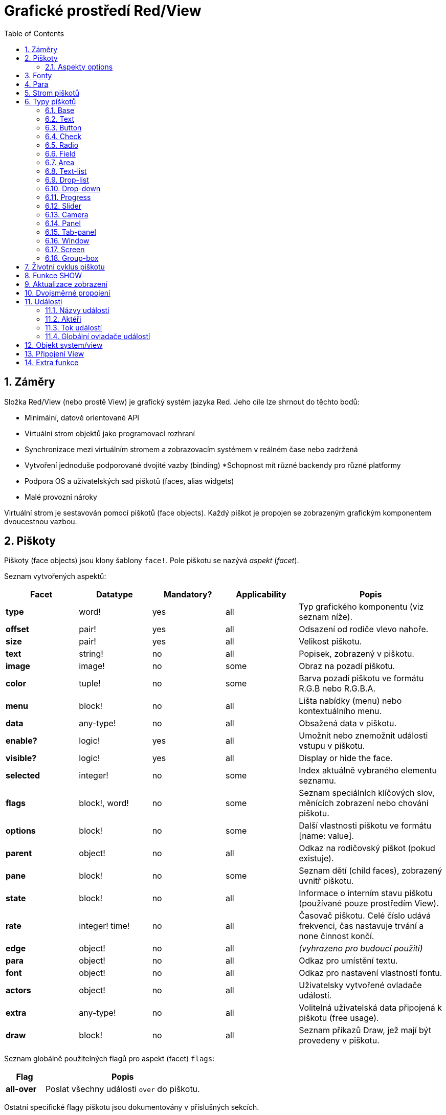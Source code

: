 = Grafické prostředí Red/View
:imagesdir: ../images
:toc:
:numbered:

== Záměry 

Složka Red/View (nebo prostě View) je grafický systém jazyka Red. Jeho cíle lze shrnout do těchto bodů:

* Minimální, datově orientované API
* Virtuální strom objektů jako programovací rozhraní
* Synchronizace mezi virtuálním stromem a zobrazovacím systémem v reálném čase nebo zadržená
* Vytvoření jednoduše podporované dvojité vazby (binding)
*Schopnost mít různé backendy pro různé platformy
* Podpora OS a uživatelských sad piškotů (faces, alias widgets)
* Malé provozní nároky

Virtuální strom je sestavován pomocí piškotů (face objects). Každý piškot je propojen se zobrazeným grafickým komponentem dvoucestnou vazbou.


== Piškoty 

Piškoty (face objects) jsou klony šablony `face!`. Pole piškotu se nazývá _aspekt_ (_facet_).

Seznam vytvořených aspektů:

[cols="1,1,1,1,2", options="header"]
|===

|Facet | Datatype | Mandatory? | Applicability | Popis

|*type*	| word!			| yes	|  all	| Typ grafického komponentu (viz seznam níže).
|*offset*	| pair!			| yes	|  all	| Odsazení od rodiče vlevo nahoře.
|*size*	| pair!			| yes	|  all	| Velikost piškotu.
|*text*	| string!		| no	|  all	| Popisek, zobrazený v piškotu.
|*image*	| image!		| no	|  some	| Obraz na pozadí piškotu.
|*color*	| tuple!		| no	|  some	| Barva pozadí piškotu ve formátu R.G.B nebo R.G.B.A.
|*menu*	| block! 		| no	|  all	| Lišta nabídky (menu) nebo kontextuálního menu.
|*data*	| any-type!		| no	|  all	| Obsažená data v piškotu.
|*enable?*	| logic!		| yes	|  all	| Umožnit nebo znemožnit události vstupu v piškotu. 
|*visible?*	| logic!		| yes	|  all	| Display or hide the face.
|*selected*	| integer! 		| no	|  some	| Index aktuálně vybraného elementu seznamu.
|*flags*	| block!, word!		| no	|  some	| Seznam speciálních klíčových slov, měnících zobrazení nebo chování piškotu.
|*options*	| block! 		| no	|  some	| Další vlastnosti piškotu ve formátu [name: value].
|*parent*	| object! 		| no	|  all	| Odkaz na rodičovský piškot (pokud existuje).
|*pane*	| block! 		| no	|  some	| Seznam dětí (child faces), zobrazený uvnitř piškotu.
|*state*	| block! 		| no	|  all	| Informace o interním stavu piškotu (používané pouze prostředím View).
|*rate*	| integer! time! | no	|  all	| Časovač piškotu. Celé číslo udává frekvenci, čas nastavuje trvání a none činnost končí.
|*edge*	| object! 		| no	|  all	| _(vyhrazeno pro budoucí použití)_
|*para*	| object! 		| no	|  all	| Odkaz pro umístění textu.
|*font*	| object! 		| no	|  all	| Odkaz pro nastavení vlastností fontu.
|*actors*	| object!		| no	|  all	| Uživatelsky vytvořené ovladače událostí. 
|*extra*	| any-type!		| no	|  all	| Volitelná uživatelská data připojená k piškotu (free usage).
|*draw*	| block! 		| no	|  all	| Seznam příkazů Draw, jež mají být provedeny v piškotu.

|===

Seznam globálně použitelných flagů pro aspekt (facet) `flags`:

[cols="1,4", options="header"]
|===

|Flag | Popis
|*all-over* | Poslat všechny události `over` do piškotu.
|===

Ostatní specifické flagy piškotu jsou dokumentovány v příslušných sekcích.

Poznámky:

* Nepovinné aspekty pole) mohou být nastaveny na`none`.
* `offset` a `size` se uvádějí v  pixelech
* `offset` a `size` mohou být někdy před zobrazením nastaveny na `none`; prostředí View zajistí nastavení těchto hodnot (jako u panelu v typu `tab-panel`).
* Pořadí zobrazení (from back to front): color, image, text, draw.

Nový piškot se vytvoří klonováním objektu face! doplněném alespoň jedním názvem `typu`.

    button: make face! [type: 'button]

Jakmile je piškot vytvořen, nelze měnit pole `type`.

=== Aspekty options 

Aspekt (facet) `options` obsahuje volitelné aspekty, používané pro specifické chování:

[cols="1,4", options="header"]
|===

|Option | Popis

|*drag&#8209;on* | Možnými aspekty jsou: 'down, 'mid-down, 'alt-down, 'aux-down. Používá se pro uplatnění operace drag'n drop.
|===
	
== Fonty 

Objekty fontů jsou klony šablony `font!`. Na jeden font může odkazovat jeden či více piškotů, umožňujíc tak kontrolu vlastností skupiny piškotů z jediného místa.

[cols="1,1,1,3", options="header"]
|===

|Facet | Datatye | Mandatory? | Popis

|*name*	| string!		| no	| Platný název fontu, instalovaného v OS.
|*size*	| integer!		| no	| Velikost fontu v bodech (points).
|*style*	| word!, block!		| no	| Styl nebo blok stylů.
|*angle*	| integer!		| yes	| Sklon textu ve stupních (default is 0).
|*color*	| tuple!		| yes	| Barva fontu ve formátu R.G.B nebo R.G.B.A.
|*anti-alias?	| logic!, word!		| no	| Režim vyhlazení (anti-aliasing mode - active/inactive nebo specielní).  
|*shadow*	| _(reserved_		| no	| _(vyhrazeno pro budoucí použití)_
|*state*	| block!		| no	| Informace o interním stavu piškotu _(používané pouze prostředím View)_.
|*parent*	| block!		| no	| Interní odkaz na rodičovský piškot _(používané pouze prostředím View)_.
|===

Poznámky:

* Nepovinné aspekty mohou byt nastaveny na hodnotu `none`.
* pole `angle` zatím nepracuje jak má.
* V budoucnu se hodnoty všech polí (aspektů) mají stát nepovinné.

Nabízené styly fontů:

* `bold`
* `italic`
* `underline`
* `strike`

Nabízené režimy vyhlazení:

* active/inactive (`anti-alias?: yes/no`)
* ClearType mode (`anti-alias?: 'ClearType`)


== Para 

Objekty para jsou klony šablony `para!`. Na jeden objekt para může odkazovat jeden či více piškotů, umožňujíc tak kontrolu vlastností skupiny piškotů z jediného místa.
 
[cols="1,1,3", options="header"]
|===

|Facet | Datový typ |  Popis

|*origin*	| _(reserved)_		| _(vyhraženo pro budoucí použití)_
|*padding*	| _(reserved)_		| _(vyhraženo pro budoucí použití)_
|*scroll*	| _(reserved)_		| _(vyhraženo pro budoucí použití)_
|*align*	| word!			| Nastavení horizontálního přiřazení textu: `left`, `center`, `right`.
|*v-align*	| _(reserved)_		| Nastavení vertikálního přiřazení textu: top, middle, bottom.
|*wrap?*	| logic!		| Umožnit/znemožnit zarovnání (wrapping) textu v piškotu.
|*parent*	| block!		| Interní odkaz na rodičovský piškot (používané pouze prostředím `View`).
|===

Poznámky:

* Všechna pole objektu para mohou být nastavena na hodnotu `none`.

== Strom piškotů 

Piškoty jsou organizovány do stromu, který odpovídá hierarchii grafických komponent v zobrazení. Vztahy u stromu jsou odvozeny z:

* aspekt `pane`: výpis jednoho či více dětí piškotu.
* aspekt `parent`: odkaz na rodičovský piškot.

Pořadí piškotů v poli `pane` je důležité - odvozuje se z něj zetové uspořádání grafických objektů (piškot v čele seznamu `pane` je zobrazen jako poslední, piškot na konci seznamu je zobrazen jako první).

Kořenem stromu piškotů je piškot `screen`. Piškot `screen` může zobrazit pouze piškoty window ze svého bloku `pane`.

Aby mohl být kterýkoli piškot zobrazen na obrazovce, musí být spojen s piškotem screen přímo (pro okna) nebo nepřímo (pro jiné typy piškotů).


image::face-tree.png[Face tree,align="center"]



== Typy piškotů 

=== Base 

Piškot (face) typu `base` je nejzákladnějším a nejvšestrannějším typem piškotů. Implicitně zobrazí pouze pozadí barvy `128.128.128`.

[cols="1,3", options="header"]
|===

|Facet | Popis

|*type*	| `'base`
|*image*	| Lze určit hodnotu typu `image!`, kanál alfa je podporován.
|*color*	| Lze určit barvu pozadí, kanál alfa je podporován.
|*text*  | Uvnitř piškotu lze zobrazit libovolný text.
|*draw*	| Transparentnost je plně podporována pro primitiva systému Draw.
|===

Poznámky:

* Úplná skladba následujících aspektů je podporována a zobrazována v uvedeném pořadí: `color`, `image`, `text`, `draw`.
* Průhlednost lze zařídit u piškotů `color`, `image`, `text` a `draw` určením hodnoty kanálu alfa v entici `R.G.B.A`, kde `A = 0` indikuje úplnou neprůhlednost a `A = 255` indikuje úplnou průhlednost.

_Tento typ piškotu může být použit pro implementaci libovolnéhé grafické komponenty uživatele._



=== Text 

Typ `text` tvoří statický popisek.

[cols="1,3", options="header"]
|===

|Facet | Popis
|*type*	| `'text`
|*text*	| Text popisku.
|*data*	| Hodnota, zobrazená jako text.
|*options*	| Podporovaná pole: `default`.
|===

Aspekt `data` je synchronizován v reálném čase s aspektem `text` s použitím následujících pravidel:

* při změně aspektu `text` je aspekt `data` nastaven na načítanou hodnotu `text` nebo `none` na `options/default`, je-li určeno
* při změně aspektu `data` je aspekt `text` nastaven na utvářenou hodnotu `data`

Aspekt `options` přijímá následující vlastnosti:

* `default`: může být nastaven na libovolnou hodnotu, bude použit aspektem `data`, vrací-li konverze aspektu `text` hodnotu `none`, stejně jako u nenačítatelných řetězců.


=== Button 

Tento typ piškotu představuje jednoduché tlačítko.

[cols="1,4", options="header"]
|===
|Facet | Popis
|*type*	| `'button`
|*text*	| Popisek tlačítka.
|*image*	| Uvnitř tlačítka se zobrazí obrázek. Lze kombinovat s textem..
|===

[cols="1,1,3", options="header"]
|===
|Typ události | Ovladač | Popis
|*click*	| `on-click` | Triggered when the user clicks on the button.
|===


=== Check 

Tento typ představuje zatržítko s libovolným popiskem na levé či právé straně.

[cols="1,4", options="header"]
|===
|Facet | Popis
|*type*	| `'check`
|*text*	| Text popisku.
|*para*	| Pole `align` určuje, zda je text zobrazen na levé nebo pravé straně.
|*data*	| `true`:  zatrženo, `false`: nezatrženo (default).
|===

[cols="1,1,3", options="header"]
|===
|Event type | Ovladač | Popis
|*change* | `on-change` | Spustí se změnou stavu zatržení uživatelem.
|===


=== Radio 

Tento typ představuje výběrové tlačítko s popiskem na levé či pravé straně. Ve skupině tlačítek na jednom panelu může být zvoleno pouze jedno tlačítko.

[cols="1,4", options="header"]
|===
|Facet | Popis
|*type*	| `'radio`
|*text*	| Text popisku.
|*para*	| Pole `align` určuje, zda je text zobrazen na levé nebo pravé straně.
|*data*	| `true`: checked, `false`: unchecked (default).
|===

[cols="1,1,3", options="header"]
|===
|Event type | Ovladač | Popis
|*change* | `on-change` | Spustí se změnou stavu po akci uživatele.

|===


=== Field 

Tento typ představuje jednořádkové vstupní pole.

[cols="1,4", options="header"]
|===
|Facet | Popis
|*type*	| `'field`
|*text*	| Vkládaný text, hodnota read/write.
|*data*	| Hodnota, zobrazená jako text.
|*options*	| Podporovaná pole: `default`.
|*flags*	| Zapnout či vypnout některé speciální vlastnosti polí (block!).
|===

*Podporované flagy:*

* `no-border`: odstraní dekoraci okraje, vytvořenou výchozím frameworkem GUI.

Aspekt `data` je synchronizován v reálném čase s aspektem `text` s použitím následujících pravidel:

* při změně aspektu `text` je aspekt `data` nastaven na načítanou hodnotu `text` nebo `none` na `options/default`, je-li určeno
* při změně aspektu `data` je aspekt `text` nastaven na utvářenou hodnotu `data`

Aspekt `options` přijímá následující vlastnosti:

* `default`:  může být nastaven na libovolnou hodnotu, bude použit aspektem `data`, vrací-li konverze aspektu `text` hodnotu `none`, stejně jako u nenačítatelných řetězců.

NOTE:

* V budoucnu bude možné použit aspekt `selected` pro označení zvýrazněné části vkládaného textu.

[cols="1,1,3", options="header"]
|===
|Event type | Ovladač | Popis
|*enter* | `on-enter` | Vyskytne se při každém stisku klávesnice Enter v poli.
|*change* | `on-change` | Vyskytne se při každém vložení hodnoty do pole.
|*key* | `on-key` | Vyskytne se při každém stisku libovolné klávesnice v poli.
|===


=== Area 

Tento typ představuje víceřádkové vstupní pole.

[cols="1,4", options="header"]
|===
|Facet | Popis
|*type*	| `'area`
|*text*	| Zadávaný text, hodnota read/write.
|*flags*| Zapnout či vypnout některé speciální vlastnosti (block!).
|===

*Podporované flagy:*

* `no-border`: odstraní dekoraci okraje, vytvořenou výchozím frameworkem GUI.

Poznámky:

* V budoucnu bude možné použit aspekt `selected` pro označení zvýrazněné části vkládaného textu.
* Může se objevit svislá posuvná lišta, jestliže oblast (area) nepojme všechny řádky textu (v budoucnu bude možné kontrolovat volbou `flags`).

[cols="1,1,2", options="header"]
|===
|Event type | Ovladač | Popis
|*change* | `on-change` | Vyskytne se při každém vložení hodnoty do oblasti.
|*key* | `on-key` | Vyskytne se při každém stisku libovolné klávesnice v oblasti.
|===


=== Text-list 

Tento typ představuje svislý seznam textových řetězců, zobrazený v pevném rámečku. Automaticky se objeví vertikální posuvník, jestliže se všechny řádky nevejdou do rámečku.

[cols="1,4", options="header"]
|===
|Facet | Popis
|*type*	| `'text-list`
|*data*	| Seznam zobrazovaných řetězců (block! hash!).
|*selected* | Index vybraného řetězce nebo hodnota none, není-li žádný vybrán (read/write).
|===

[cols="1,1,3", options="header"]
|===
|Event type | Ovladač | Popis
|*select* | `on-select` | Vyskytne se při výběru položky seznamu. Aspekt `selected` odkazuje na index starší vybrané položky.
|*change* | `on-change` | Vyskytne se po události `select`. Aspekt `selected` odkazuje na index nově vybrané položky.
|===

NOTE:

* počet viditelných položek zatím nemůže být určen uživatelem.


=== Drop-list 

Tento typ představuje vertikální seznam textových řetězců, zobrazený ve svinutelném rámečku. Automaticky se objeví svislý posuvník, přesahuje-li obsah velikost rámečku.

[cols="1,4", options="header"]
|===
|Facet | Popis
|*type*	| `'drop-list`
|*data*	| Seznam zobrazovaných řetězců (block! hash!).
|*selected* | Index vybraného řetězce nebo hodnota none, není-li žádný vybrán (read/write).
|===

Aspekt `data` přijímá libovolné hodnoty avšak pouze hodnoty typu string jsou zařazeny do seznamu a zobrazeny. Neřetězcové hodnoty lze použít pro vytvoření slovníku (associative array) v němž řetězce slouží jako klíče. Aspekt `selected` je pořadové číslo počínající jedničkou, indikující pozici vybraného řetězce v seznamu.

[cols="1,1,3", options="header"]
|===
|Event type | Ovladač | Popis
|*select* | `on-select` | Vyskytne se při výběru položky v seznamu. Aspekt *selected* odkazuje na index starší vybrané položky.
|*change* | `on-change` | Vyskytne se po události `select`. Aspekt `selected` odkazuje na index nově vybrané položky.
|===

NOTE:
* počet viditelných položek zatím nemůže být určen uživatelem.


=== Drop-down 

Tento typ představuje editovatelné pole s vertikálním seznamem zobrazeným ve svinovacím rámečku. Automaticky se objeví svislý posuvník, překraočuje-li obsah velikost rámečku.

[cols="1,4", options="header"]
|===
|Facet | Popis
|*type*	| `'drop-down`
|*data*	| Seznam zobrazovaných řetězců (block! hash!).
|*selected* | Index vybraného řetězce nebo hodnota none, není-li žádný vybrán (read/write).
|===

Aspekt `data` přijímá libovolné hodnoty avšak pouze hodnoty typu string jsou zařazeny do seznamu a zobrazeny. Neřetězcové hodnoty lze použít pro vytvoření slovníku (associative array) v němž řetězce slouží jako klíče. Aspekt `selected` je pořadové číslo počínající jedničkou, indikující pozici vybraného řetězce v seznamu.

[cols="1,1,3", options="header"]
|===
|Event type | Ovladač | Popis
|*select* | `on-select` | Vyskytne se při výběru položky v seznamu. Aspekt *selected* odkazuje na index starší vybrané položky.
|*change* | `on-change` | Vyskytne se po události `select`. Aspekt `selected` odkazuje na index nově vybrané položky.
|===

NOTE:

* počet viditelných položek zatím nemůže být určen uživatelem


=== Progress 

Tento typ představuje horizontální nebo vertikální průběhovou lištu.

[cols="1,4", options="header"]
|===
|Facet | Popis
|*type*	| `'progress`
|*data*	| Hodnota, představující průběh postupu (hodnota percent! nebo float!).
|===

NOTE:

* Je-li pro zobrazení průběhu použita v aspektu `data` hodnota typu float, musí být v rozsahu od 0.0 do 1.0.


=== Slider 

Tento typ představuje kurzor, posuvný podél horizontální nebo vertikální osy.

[cols="1,4", options="header"]
|===
|Facet | Popis
|*type*	| `'slider`
|*data*	| Hodnota, představující pozici kurzoru (percent! nebo float!).
|===

NOTE:
* Je-li pro zobrazení průběhu použita v aspektu `data` hodnota typu float, musí být v rozsahu od 0.0 do 1.0.


=== Camera 

Tento typ se používá k zobrazení "video camera feed".

[cols="1,4", options="header"]
|===
|Facet | Popis
|*type*	| `'camera`
|*data* 	| Seznam názvů kamer jako blok řetězců.
|*selected* | Vybraný název kamery ze seznamu `data`, s použitím celočíselného indexu. Nastaveno-li na `none`, není "camera feed" povolen.
|===

Poznámky:

* The `data` facet is initially set to `none`. The list of cameras is fetched during the first call to `show` on the camera face.
* It is possible to capture the content of a camera face using `to-image` on the face.


=== Panel 

Panel je kontejner pro další piškoty.

[cols="1,4", options="header"]
|===
|Facet | Popis
|*type*	| `'panel`
|*pane* 	| Blok dětských piškotů. Pořadí v bloku definu Block of children faces. Order in block určuje zetové pořadí při zobrazení.
|===

Poznámky:

* Souřadnice pro `offset` (odsazení) dětí jsou vztaženy k levému hornímu rohu rodiče.
* Piškoty dětí jsou vloženy do rámečku (frame) panelu.


=== Tab-panel 

Tab-panel je seznam karet (tabs), z nichž pouze jedna může být v daném okamžiku viditelná. Seznam názvů těchto karet je zobrazen jako "tabs" a používá se k přepínání mezi kartami.

[cols="1,4", options="header"]
|===
|Facet | Popis
|*type*	| `'tab-panel`
|*data*	| Blok názvů karet (hodnoty string).
|*pane* 	| Seznam panelů, odpovídající seznamu karet (block!).
|*selected* | Index vybraného panelu nebo hodnota none (integer!, read/write).
|===


[cols="1,1,3", options="header"]
|===
|Event type | Ovladač | Popis
|*change*	| on-change | Vyskytne se při výběru nové karty (tab). Aspekt `event/picked` obsahuje index nově vybrané karty.
|===

Poznámky:

* K řádnému zobrazení panelu s kartami je zapotřebí aby aspekty `data` i `pane` byly řádně vyplněny.
* Obsahuje-li aspekt `pane` víc panelů než zadaných karet, budou ignorovány.
* Při přidávání či odebírání karty musí být odpovídající panel rovněž přidán či odebrán v/ze seznamu `pane`.



=== Window 
Reprezentuje okno, zobrazené na monitoru počítače.

[cols="1,4", options="header"]
|===
|Facet | Popis
|*type*	| `'window`
|*text*	| Název okna (string!).
|*offset* | Odsazení okna od levého horního rohu obrazovky, nezahrnujíce v to dekoraci rámečku okna (pair!).
|*size*	| Velikost okna bez dekorací rámečku (pair!).
|*flags*	| Zapíná či vypíná některé speciální vlastnosti okna (block!).
|*menu*	| Zobrazí nabídkovou lištu v okně (block!).
|*pane* 	| Seznam piškotů, zobrazených uvnitř okna (block!).
|*selected* | Výběr piškotu, jež se stane nositelem zaměření (object!).
|===

*Podporované flagy:*

* `modal`: učiní okno modálním, zneplatňujíce všechna předtím otevřená okna
* `resize`: umožní změnu velikosti okna (implicitní je pevná velikost, nikoliv měnitelná).
* `no-title`: nezobrazovat název okna
* `no-border`: odebrat dekorace rámečku okna
* `no-min`: odebrat tlačítko 'minimalizovat' z přesuvné lišty okna
* `no-max`: odebrat tlačítko 'maximalizovat' z přesuvné lišty okna 
* `no-buttons`: odebrat všechna tlačítka z přesuvné lišty okna
* `popup`: alternativní menší dekorace rámečku (jen u Windows).

NOTE:

* Použití klíčového slova `popup` na počátku bloku se specifikacemi menu vynutí kontextuální menu v okně namísto nabídkové lišty.


=== Screen 

Představuje grafickou zobrazovací jednotku, připojenou k počítači (obvykle monitor).  

[cols="1,4", options="header"]
|===
|Facet | Popis
|*type*	| `'screen`
|*size*	| Velikost zobrazení monitoru v pixelech. Nastaveno při startu prostředím View (pair!).
|*pane* 	| Seznam zobrazovaných oken na monitoru (block!).
|===

Všechny zobrazené piškoty oken musí být dětmi piškotu screen.


=== Group-box 

Group-box je kontejner pro jiné piškoty s viditelným rámečkem. _Tento dočasný formát bude odebrán až bude k dispozici podpora pro aspekt `edge`_.

[cols="1,4", options="header"]
|===
|Facet | Popis
|*type*	| `'group-box`
|*pane* 	| Blok s dětskými piškoty. Pořadí v bloku určuje zetové pořadí (z-order) při zobrazení.
|===

Poznámky:

* Souřadnice odsazení (offset) dětí jsou relativní k levému hornímu rohu group-boxu.
* Dětské piškoty jsou připojeny do rámečku group-boxu.

== Životní cyklus piškotu 

. Vytvořte piškot pomocí prototypu `face!`.
. Vložte piškot do stromu piškotů spojeného s piškotem screen. 
. Piškot zobrazíte na monitoru příkazem `show`. 
.. v tomto okamžiku jsou přiděleny systémové zdroje 
.. blok `face/state` je nastaven.
. Odebráním piškotu z panelu (pane) jej odeberete ze zobrazení. 
. Vymizí-li odkazy na piškot, postará se garbage collector o uvolnění obsazených zdrojů.

NOTE:

* U aplikací, hladových na zdroje, lze použít funkci `free` pro manuální uvolnění systémových zdrojů.

== Funkce SHOW anchor:show-function[]

*Syntax*
----
show <face>
    
<face>: klon objektu face! nebo blok objektů nebo názvů (using word! values).
----   

*Popis*

Tato funkce se používá pro aktualizaci piškotu nebo seznamu piškotů na monitoru. Řádně zobrazen může být ten piškot, na který odkazuje strom piškotů, spojený s piškotem screen. Při prvním volání jsou přiřazeny systémové zdroje, je nastaven aspekt `state` a grafický komponent je zobrazen na monitoru. Následná volání budou na monitoru reflektovat jakoukoliv změnu piškotu. Je-li definován aspekt `pane`, bude funkce `show` rekurzivně aplikována i na piškoty dětí.


*Aspekt state*

_Následující informace je uváděna jen pro úplnost, při normálním používání by aspekt `state` neměl být používán. Lze jej ovšem použít, když uživatel volá OS API přímo nebo když je zapotřebí změnit chování prostředí View._

[cols="1,4", options="header"]
|===
|Position/Field | Popis
|*1 (handle)*	|  OS-specific handle for the graphic object (integer!).
|*2 (changes)* | Bit flags array marking which facet has been changed since last call to `show` (integer!).
|*3 (deferred)* | List of deferred changes since last call to `show`, when realtime updates are turned off (block! none!).
|*4 (drag-offset)* | Stores the starting mouse cursor offset position when entering face dragging mode (pair! none!).
|===

Poznámky:

* After a call to `show`, `changes` field is reset to 0 and `deferred` field block is cleared.
* A `handle!` datatype will be used in the future for opaque OS handles.

== Aktualizace zobrazení

Prostředí (engine) View má dva různé režimy pro aktualizaci zobrazení po úpravě piškotu (face): 

* Aktualizace v reálném čase: jakákoli změna piškotu je okamžitě zobrazena v monitoru.

* Odložená aktualizace: žádné změny nejsou přeneseny na monitor, dokud se pro piškot nebo pro jeho rodiče nezavolá funkce `show`.

Přechod mezi těmito dvěma režimy je řízen slovem `system/view/auto-sync?` : je-li nastaveno na `yes`, realizuje se aktualizace v reálném čase (default mode), je-li nastaveno na `no`, prostředí View odloží všechny aktualizace.

Motivací pro implicitní nastavení aktualizace v reálném čase jsou:

* Jednodušší a kratší zdrojový kód, neboť není zapotřebí volat show po každé změně piškotu.
* Menší penzum k pamatování pro začátečníky.
* Postačující pro jednoduché či prototypové aplikace.
* Zjednodušuje experimentování z konzoly.

Odložená aktualizace realizuje mnoho změn na monitoru zároveň, což vede ke snížení zádrhelů a je rychlejší.

NOTE:

* Prostředí Rebol/View podporuje pouze režim odložené aktualizace.

== Dvojsměrné propojení 

Objekty piškotů se při svém propojení s řadami (series), použitými v aspektech, opírají o vlastnický systém Redu. Jakákoli změna v některém z aspektů je piškotem detekována a vyřízena ve shodě s aktuálním režimem (v reálném čase či odloženém) aktualizace.

Na druhé straně změny, provedené v zobrazených grafických objektech, jsou okamžitě reflektovány v odpovídajících aspektech. Například, zápis do piškotu `field` způsobí změnu v jeho aspektu.

Toto dvojsměrné propojení zjednodušuje programátorovi interakci s grafickými objekty bez potřeby jakéhokoliv specifického API. Zcela postačí úprava aspektů s použitím akcí na řadách.

Příklad:
----
view [
    list: text-list data ["John" "Bob" "Alice"]
    button "Add" [append list/data "Sue"]
    button "Change" [lowercase list/data/1]
]
----

== Události 

=== Názvy událostí 

[cols="1,1,3", options="header"]
|===
|Jméno | Typ vstupu | Příčina
|*down*	| mouse | Left mouse button pressed.	
|*up*		| mouse | Left mouse button released.
|*mid&#8209;down*	| mouse | Middle mouse button pressed.
|*mid&#8209;up*	| mouse | Middle mouse button released.
|*alt&#8209;down*	| mouse | Right mouse button pressed.
|*alt&#8209;up*	| mouse | Right mouse button released.
|*aux&#8209;down*	| mouse | Auxiliary mouse button pressed.
|*aux&#8209;up*	| mouse | Auxiliary mouse button released.
|*drag&#8209;start*	| mouse | A face dragging starts.
|*drag*		| mouse | A face is being dragged.
|*drop*		| mouse | A dragged face has been dropped.
|*click*		| mouse | Left mouse click (button widgets only).
|*dbl&#8209;click*	| mouse | Left mouse double-click.
|*over*		| mouse | Kurzor myši přechází přes piškot. Tato událost vzniká jednou, když kurzor vstupuje na piškot a jednou, když jej opouští. Pokud aspekt `flags` obsahuje flag `all-over`, jsou rovněž produkovány všechny mezilehlé události
|*move*		| mouse | A window has moved.
|*resize*		| mouse | A window has been resized.
|*moving*		| mouse | A window is being moved.
|*resizing*		| mouse | A window is being resized.
|*zoom*		| touch | A zooming gesture (pinching) has been recognized.
|*pan*			| touch | A panning gesture (sweeping) has been recognized.
|*rotate*		| touch | A panning gesture (sweeping) has been recognized.
|*two&#8209;tap*	| touch | A double tapping gesture has been recognized.
|*press&#8209;tap*	| touch | A press-and-tap gesture has been recognized.
|*key&#8209;down*	| keyboard | A key is pressed down.
|*key*			| keyboard | A character was input or a special key has been pressed (except control, shift and menu keys).
|*key&#8209;up*	| keyboard | A pressed key is released.
|*enter*		| keyboard | Enter key is pressed down.
|*focus*		| any	| A face just got the focus.
|*unfocus*		| any	| A face just lost the focus.
|*select*		| any 	| A selection is made in a face with multiple choices.
|*change*		| any 	| A change occurred in a face accepting user inputs (text input or selection in a list).
|*menu*		| any 	| A menu entry is picked.
|*close*		| any 	| A window is closing.
|*time*		| timer | The delay set by face's `rate` facet expired.
|===

Poznámky:
* Dotekové události nejsou realizovatelné ve Windows XP.
* Jedna či více _pohybových_ událostí vždy předchází událost `move`.
* Jedna či více událostí _měnících rozměr_ vždy předchází událost `resize`.

===Datový typ Event! 

Událost je opaktní objekt, obsahující všechny informace o dané události. K polím události se přistupuje pomocí cesty (path notation).

[cols="1,4", options="header"]
|===
|Field | Returned value
|*type*		| Typ události (word!).
|*face*		| Piškot, ve kterém došlo k události (object!).
|*window*	| Okno (piškot), ve kterém došlo k události (object!).
|*offset*	| Odsazení kurzoru myši od piškotu při vzniku události (pair!). Pro gesta se vracejí souřadnice středu.
|*key*		| Stisknutá klávesa (char! word!).
|*picked*	| Nová položka, vybraná v piškotu (integer! percent!). Pro událost `menu` se vrací odpovídající ID nabídky. (word!) U zoomovacího gesta se vrací procentní hodnota představující relativní zvětšení/zmenšení. U jiných gest je tato hodnota prozatím závislá na systému (Windows: pole `allArguments` z https://msdn.microsoft.com/en-us/library/windows/desktop/dd353232(v=vs.85[GESTUREINFO].aspx).
|*flags*		| Vrací seznam s jedním či více flagy (viz list níže) (block!).
|*away?*		| Vrací `true`, opouští-li kurzor hranice piškotu (logic!). Platí pouze při aktivní události `over`. 
|*down?*		| Vrací true při stisknutí levého tlačítka myši (logic!).
|*mid-down?*	| Vrací true při stisknutí prostředního tlačítka myši (logic!).
|*alt-down?*	| Vrací true při stisknutí pravého tlačítka myši (logic!).
|*ctrl?*		| Vrací true při stisku klávesy CTRL (logic!).
|*shift?*	| Vrací true při stisku klávesy SHIFT (logic!).
|===

Seznam možných flagů z `event/flags`:

* `away`
* `down`
* `mid-down`
* `alt-down`
* `aux-down`
* `control`
* `shift`

NOTE: Všechna pole (kromě `type`) jsou pouze pro čtení. Nastavení aspektu `type` provádí pouze interně prostředí View.

Zde je seznam specielních kláves, vracených jako slova polem `event/key`:

* `page-up`
* `page-down`
* `end`
* `home`
* `left`
* `up`
* `right`
* `down`
* `insert`
* `delete`
* `F1`
* `F2`
* `F3`
* `F4`
* `F5`
* `F6`
* `F7`
* `F8`
* `F9`
* `F10`
* `F11`
* `F12`

Následující názvy kláves mohou být vráceny polem `event/key` pouze pro sdělení `key-down` a `key-up`:

* `left-control`
* `right-control`
* `left-shift`
* `right-shift`
* `left-menu`
* `right-menu`


=== Aktéři 

Aktéři (actors) jsou ovládací funkce pro události prostředí View. Jsou definovány v objektu, vytvořeném volnou formou (nemají prototyp) a odkazuje na ně aspekt objektu `actors` . Všichni aktéři mají stejný blok specifikací.

*Syntaxe*
----
on-<event>: func [face [object!] event [event!]]
    
<event> : jakýkoliv platný název události (viz tabulka výše)
face    : piškot, který je příjemcem události
event   : hodnota události.
----
Kromě událostí GUI je také možné definovat aktéra `on-create`, který je volán při zobrazení piškotu, ještě před tím, než jsou pro něj alokovány systémové zdroje. Na rozdíl od jiných aktérů má `on-create` pouze jeden argument a to `face`.

*Vratná hodnota*
----
'stop : opustit smyčku událostí.
'done : zabrání události přetéci do jiného piškotu.
----
Ostatní vratné hodnoty nemají žádný účinek.

=== Tok událostí 

Události jsou obvykle generovány pro určitou pozici na obrazovce a jsou přiřazeny k nejbližšímu čelnímu (front) piškotu. Události ovšem cestují od jednoho piškotu ke druhému v hierarchii předchůdců ve dvou směrech, obecně známých jako:

* *odchycení události*: událost postupuje od piškotu okna k čelnímu (front) piškotu, kde vznikla. Pro každý piškot je generována událost detect a volán odpovídající ovladač (handler), pokud existuje.

* *probublávání události*: událost postupuje od čelního piškotu k rodičovskému oknu. Pro každý piškot je volán lokální ovladač události.


image::event-flow.png[Event flow,align="center"]

Typická cesta toku událostí:

. Na tlačítku je generována událost stisku, zpracovávají se globální ovladače (viz další odstavec).
. Začíná etapa odchycení události:
.. Nejprve se událost dostane k oknu, je volán jeho ovladač `on-detect`.
.. Poté se událost dostane k panelu, je volán jeho ovladač `on-detect`.
.. Nakonec se událost dostane k tlačítku, je vlán jeho ovladač `on-detect`.
. Začíná etapa probublávání události:
.. Nejprve se událost dostane k tlačítku, je volán jeho ovladač `on-click`.
.. Poté se událost dostane k panelu, je volán jeho ovladač `on-click`.
.. Nakonec se událost dostane k oknu a je volán jeho ovladač `on-click`.

Poznámky:

* Zrušení události se docílí vrácením slova `'done` z jakéhokoli ovladače.
* Odchycení události není implicitně povoleno z kapacitních důvodů. Odchycení povolíte nastavením `system/view/capturing?: yes`.

=== Globální ovladače událostí

Před vstupem do cesty toku událostí je možné zajistit specifické předzpracování použitím takzvaných "globálních ovladačů událostí". Jsou k disposici následující API pro jejich přidání a odebrání.

==== insert-event-func

*Syntaxe*
----
insert-event-func <handler>

<handler> : funkce ovladače nebo blok kódu pro předzpracování události
    
specifikace funkce ovladače:: func [face [object!] event [event!]]
----    
*Vratná hodnota*
----
Nově přidaná funkce ovladače (function!).
----    
*Popis*

Instaluje funkci globálního ovladače, která umí předzpracovat události před tím, než se dostanou k ovladači piškotu. Pro každou událost jsou volány všechny globální ovladače, takže kód těla ovladače potřebuje optimalizovat rychlost a využití paměti. Je-li jako argument poskytnut blok, je konvertován na funkci s použitím konstruktoru function.

Vratná hodnota funkce ovladače:

* `none`  : událost může být zpracována jinými ovládači (none!).
* `'done` :  jiné globální ovladače jsou přeskočeny ale událost je šířena k dětským piškotům (word!).
* `'stop` : opustit smyčku událostí (word!).

Vrací se odkaz na funkci ovladače a ten by být uložen, má-li být ovladač později odebrán.


==== remove-event-func

*Syntaxe*
----
remove-event-func <handler>

<handler> : předchozí instalovaná funkce ovladače události
----
*Popis*

Zablokuje předchozí instalovaný globální ovladač události jeho odebráním z interniho seznamu.

== Objekt system/view 

[cols="1,4", options="header"]
|===
|Word | Popis
|*screens* | Seznam piškotů (screen faces), reprezentujících připojená zobrazení.
|*event-port* | _reserved for future use_
|*metrics* | _reserved for future use_
|*platform* | Nízko úrovňový kód prostředí View (includes backend code).
|*VID* | Procesní kód VIDu.
|*handlers* | Seznam globálních ovladačů událostí
|*reactors* | Interní asociativní tabulka pro reaktivní piškoty a jejich akční bloky.
|*evt-names* | Interní tabulka pro konverzi události na název aktéra.
|*init* | Inicializační funkce prostředí View; případně může být volána i uživatelem.
|*awake* | Funkce vstupního bodu pro hlavní 'high-level' události.
|*capturing?* | `yes` = umožňuje etapu odchycení události a detekovat generování událostí (impicitně `no`).
|*auto-sync?* | `yes` = aktualizace piškotů v reálném čase (default), `no` = odložená aktualizace piškotů.
|*debug?* |  `yes` = výstup verbózních záznamů interních událostí prostředí View (implicitně `no`).
|*silent?* | `yes` = nehlásit procestní chyby dialektů VID nebo Draw (implicitně `no`).
|===


== Připojení View 

Komponenta View není implicitně připravena pro kompilaci. Za účelem jejího připojení musí hlavní skript Redu deklarovat svou závislost ve svém záhlaví použitím pole `Needs` :
----
Red [
    Needs: 'View
]
----
NOTE: Při použití konzol, automaticky generovaných binárkou `red`, je komponenta View implicitně připojena na podporujících platformách; pole Needs v záhlaví tedy není požadováno ve skriptech, spouštěných z těchto konzol.

== Extra funkce 

[cols="1,4", options="header"]
|===
|Function | Popis
|*view* | Zobrazit na monitoru okno ze stromu poškotů nebo z bloku kódu VID. Zavede smyčku událostí, pokud není použito upřesnění (refinement) `/no-wait`.
|*unview* | Zruší jedno či více oken.
|*layout* | Přemění blok kódu VID na strom piškotů.
|*center&#8209;face* | Vystředí piškot relativně ke svému rodiči.
|*dump&#8209;face* | Poskytne kompaktní popis stromové struktury piškotů (pro účely ladění).
|*do&#8209;actor* | Vyhodnotí ručně aktéra piškotu.
|*do&#8209;events* | Spustí smyčku událostí (optionally just process pending events and return).
|*draw* | Vykreslí blok dialektu Draw do obrázku.
|*to&#8209;image* | Přemění jakýkoliv vykreslovaný piškot na obrázek. 
|*size&#8209;text* | Změří v pixelech velikost textu v piškotu (berouce v úvahu vybraný font).

|===


*Bude přidáno:*

* specifikace aspektu `menu`
* popis datového typu `Image!`
* Model reaktivního programování